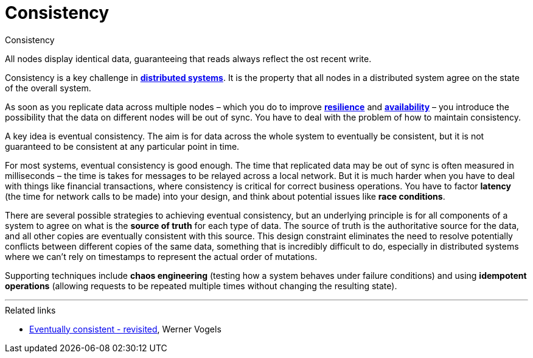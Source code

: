 = Consistency

.Consistency
****
All nodes display identical data, guaranteeing that reads always reflect the ost recent write.
****

Consistency is a key challenge in *link:./distributed-systems.adoc[distributed systems]*. It is the
property that all nodes in a distributed system agree on the state of the overall system.

As soon as you replicate data across multiple nodes – which you do to improve
*link:./fault-tolerance.adoc[resilience]* and *link:./availability.adoc[availability]* – you
introduce the possibility that the data on different nodes will be out of sync. You have to deal
with the problem of how to maintain consistency.

A key idea is eventual consistency. The aim is for data across the whole system to eventually be
consistent, but it is not guaranteed to be consistent at any particular point in time.

For most systems, eventual consistency is good enough. The time that replicated data may be out of
sync is often measured in milliseconds – the time is takes for messages to be relayed across a local
network. But it is much harder when you have to deal with things like financial transactions, where
consistency is critical for correct business operations. You have to factor *latency* (the time
for network calls to be made) into your design, and think about potential issues like
*race conditions*.

There are several possible strategies to achieving eventual consistency, but an underlying principle
is for all components of a system to agree on what is the *source of truth* for each type of data.
The source of truth is the authoritative source for the data, and all other copies are eventually
consistent with this source. This design constraint eliminates the need to resolve potentially
conflicts between different copies of the same data, something that is incredibly difficult to do,
especially in distributed systems where we can't rely on timestamps to represent the actual order of
mutations.

Supporting techniques include *chaos engineering* (testing how a system behaves under failure
conditions) and using *idempotent operations* (allowing requests to be repeated multiple times
without changing the resulting state).

''''

.Related links
****
* http://www.allthingsdistributed.com/2008/12/eventually_consistent.html[Eventually consistent - revisited], Werner Vogels
****
